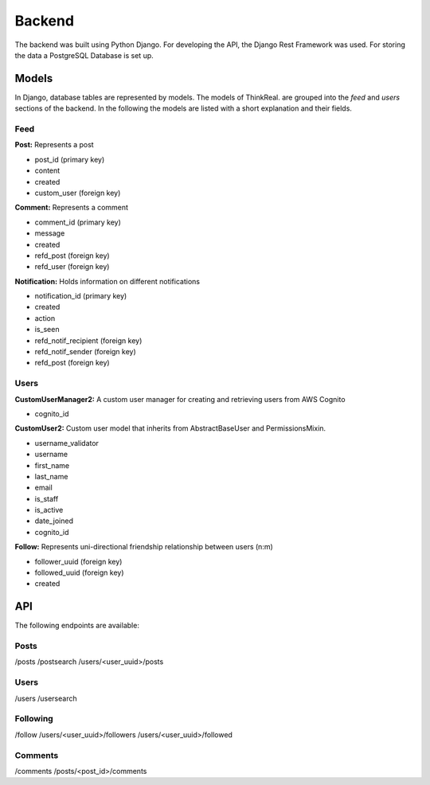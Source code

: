 Backend
============

The backend was built using Python Django. For developing the API, the Django Rest Framework was used. For storing the data a PostgreSQL Database is set up.

Models
-----------
In Django, database tables are represented by models. The models of ThinkReal. are grouped into the *feed* and *users* sections of the backend. In the following the models are listed with a short explanation and their fields.

Feed
++++++++++++
**Post:** Represents a post

- post_id (primary key)
- content
- created
- custom_user (foreign key)

**Comment:** Represents a comment

- comment_id (primary key)
- message
- created
- refd_post (foreign key)
- refd_user (foreign key)

**Notification:** Holds information on different notifications

- notification_id (primary key)
- created
- action
- is_seen
- refd_notif_recipient (foreign key)
- refd_notif_sender (foreign key)
- refd_post (foreign key)

Users
++++++++++++
**CustomUserManager2:** A custom user manager for creating and retrieving users from AWS Cognito

- cognito_id

**CustomUser2:** Custom user model that inherits from AbstractBaseUser and PermissionsMixin.

- username_validator
- username
- first_name
- last_name
- email
- is_staff
- is_active
- date_joined
- cognito_id

**Follow:** Represents uni-directional friendship relationship between users (n:m)

- follower_uuid (foreign key)
- followed_uuid (foreign key)
- created

API
-----------
The following endpoints are available:

Posts
+++++++++++
/posts
/postsearch
/users/<user_uuid>/posts

Users
+++++++++++
/users
/usersearch

Following
++++++++++++
/follow
/users/<user_uuid>/followers
/users/<user_uuid>/followed

Comments
++++++++++++
/comments
/posts/<post_id>/comments
